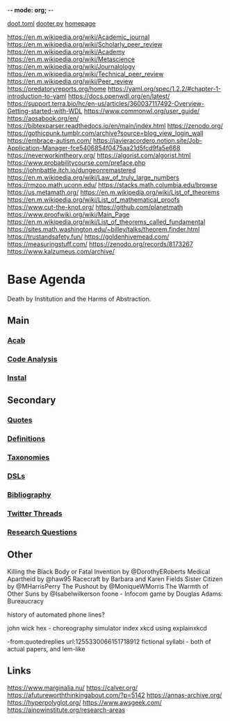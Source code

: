 -*- mode: org; -*-
#+STARTUP: content
[[/Users/johngrey/doot.toml][doot.toml]]
[[/Users/johngrey/dooter.py][dooter.py]]
[[file:/Volumes/documents/github/jgrey4296.github.io][homepage]]

:to-deal-with:
https://en.m.wikipedia.org/wiki/Academic_journal
https://en.m.wikipedia.org/wiki/Scholarly_peer_review
https://en.m.wikipedia.org/wiki/Academy
https://en.m.wikipedia.org/wiki/Metascience
https://en.m.wikipedia.org/wiki/Journalology
https://en.m.wikipedia.org/wiki/Technical_peer_review
https://en.m.wikipedia.org/wiki/Peer_review
https://predatoryreports.org/home
https://yaml.org/spec/1.2.2/#chapter-1-introduction-to-yaml
https://docs.openwdl.org/en/latest/
https://support.terra.bio/hc/en-us/articles/360037117492-Overview-Getting-started-with-WDL
https://www.commonwl.org/user_guide/
https://aosabook.org/en/
https://bibtexparser.readthedocs.io/en/main/index.html
https://zenodo.org/
https://gothicpunk.tumblr.com/archive?source=blog_view_login_wall
https://embrace-autism.com/
https://javieracordero.notion.site/Job-Application-Manager-fce5406854f0475aa21d5fcd9fa5e668
https://neverworkintheory.org/
https://algorist.com/algorist.html
https://www.probabilitycourse.com/preface.php
https://johnbattle.itch.io/dungeonremastered
https://en.m.wikipedia.org/wiki/Law_of_truly_large_numbers
https://rmzoo.math.uconn.edu/
https://stacks.math.columbia.edu/browse
https://us.metamath.org/
https://en.m.wikipedia.org/wiki/List_of_theorems
https://en.m.wikipedia.org/wiki/List_of_mathematical_proofs
https://www.cut-the-knot.org/
https://github.com/planetmath
https://www.proofwiki.org/wiki/Main_Page
https://en.m.wikipedia.org/wiki/List_of_theorems_called_fundamental
https://sites.math.washington.edu/~billey/talks/theorem.finder.html
https://trustandsafety.fun/
https://goldenhivemead.com/
https://measuringstuff.com/
https://zenodo.org/records/8173267
https://www.kalzumeus.com/archive/
:END:

* Base Agenda
Death by Institution and the Harms of Abstraction.

** Main
*** [[/Volumes/documents/github/python/acab][Acab]]

*** [[/Volumes/documents/github/python/code_analysis][Code Analysis]]
*** [[file:/Volumes/documents/github/python/instal][Instal]]

** Secondary
*** [[file:/Volumes/documents/github/jgrey4296.github.io/orgfiles/quotes][Quotes]]

*** [[file:/Volumes/documents/github/jgrey4296.github.io/orgfiles/listings/definitions.org::*Overview][Definitions]]
*** [[file:/Volumes/documents/github/jgrey4296.github.io/orgfiles/taxonomies][Taxonomies]]

*** [[/Volumes/documents/github/jgrey4296.github.io/orgfiles/taxonomies/DSLs.org][DSLs]]
*** [[file:~/github/bibliography/main][Bibliography]]

*** [[file:/Volumes/documents/twitter_threads][Twitter Threads]]

*** [[file:/Volumes/documents/github/jgrey4296.github.io/orgfiles/primary/research_questions.org][Research Questions]]

** Other
Killing the Black Body or Fatal Invention by @DorothyERoberts
Medical Apartheid by @haw95
Racecraft by Barbara and Karen Fields
Sister Citizen by @MHarrisPerry
The Pushout by @MoniqueWMorris
The Warmth of Other Suns by @Isabelwilkerson
foone - Infocom game by Douglas Adams: Bureaucracy

history of automated phone lines?

john wick hex - choreography simulator
index xkcd using explainxkcd

-from:quotedreplies url:1255330066151718912
fictional syllabi - both of actual papers, and lem-like

** Links
https://www.marginalia.nu/
https://calver.org/
https://afutureworththinkingabout.com/?p=5142
https://annas-archive.org/
https://hyperpolyglot.org/
https://www.awsgeek.com/
https://ainowinstitute.org/research-areas
